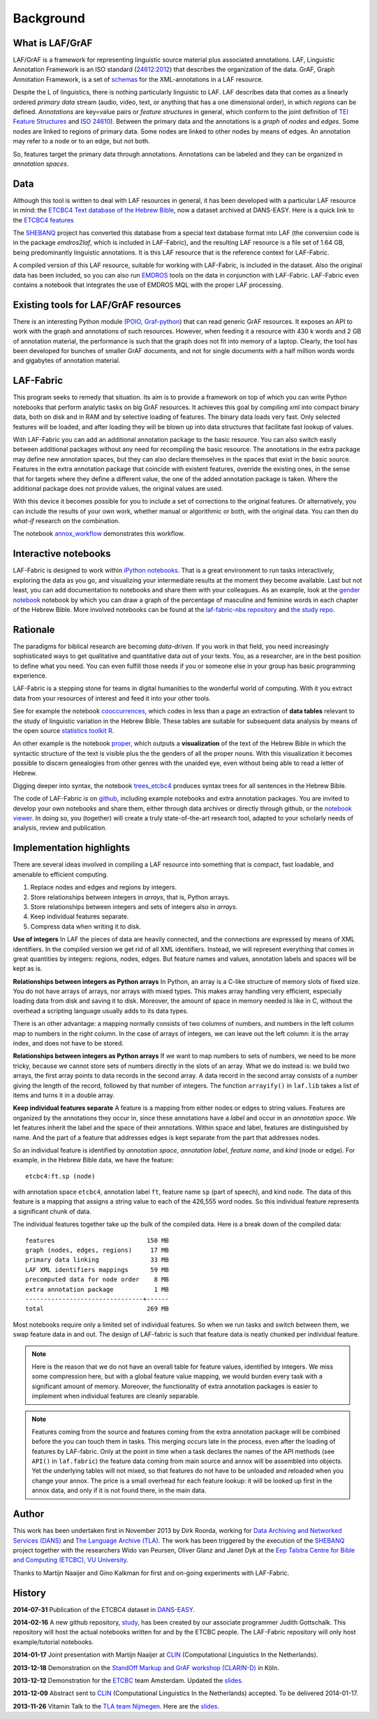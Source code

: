 Background
##########

What is LAF/GrAF
================
LAF/GrAF is a framework for representing linguistic source material plus associated annotations.
LAF, Linguistic Annotation Framework is an
ISO standard (`24612:2012 <http://www.iso.org/iso/catalogue_detail.htm?csnumber=37326>`_)
that describes the organization of the data.
GrAF, Graph Annotation Framework, is a set of
`schemas <http://www.xces.org/ns/GrAF/1.0/>`_ for the XML-annotations in a LAF resource.

Despite the L of linguistics, there is nothing particularly linguistic to LAF.
LAF describes data that comes as a linearly ordered *primary data* stream
(audio, video, text, or anything that has a one dimensional order), in which *regions* can be defined.
*Annotations* are key=value pairs or *feature structures* in general,
which conform to the joint definition of
`TEI Feature Structures <http://www.tei-c.org/release/doc/tei-p5-doc/en/html/FS.html>`_
and `ISO 24610 <http://www.iso.org/iso/catalogue_detail.htm?csnumber=37324>`_).
Between the primary data and the annotations is a *graph* of *nodes* and *edges*.
Some nodes are linked to regions of primary data.
Some nodes are linked to other nodes by means of edges.
An annotation may refer to a node or to an edge, but not both. 

So, features target the primary data through annotations.
Annotations can be labeled and they can be organized in *annotation spaces*.

.. _data:

Data
====
Although this tool is written to deal with LAF resources in general, it has been developed with a particular
LAF resource in mind:
the `ETCBC4 Text database of the Hebrew Bible <http://www.persistent-identifier.nl/?identifier=urn%3Anbn%3Anl%3Aui%3A13-048i-71>`_,
now a dataset archived at DANS-EASY. Here is a quick link to the 
`ETCBC4 features <http://shebanq-doc.readthedocs.org/en/latest/texts/welcome.html>`_

The `SHEBANQ <http://www.slideshare.net/dirkroorda/shebanq-gniezno>`_ project has
converted this database from a special text database format into LAF
(the conversion code is in the package *emdros2laf*, which is included in LAF-Fabric),
and the resulting LAF resource is a file set of 1.64 GB, being predominantly linguistic annotations.
It is this LAF resource that is the reference context for LAF-Fabric.

A compiled version of this LAF resource, suitable for working with LAF-Fabric, is included in the dataset.
Also the original data has been included, so you can also run `EMDROS <http://emdros.org>`_ tools on the data
in conjunction with LAF-Fabric. LAF-Fabric even contains a notebook that integrates the use of EMDROS MQL with
the proper LAF processing.


Existing tools for LAF/GrAF resources
=====================================
There is an interesting Python module
(`POIO, Graf-python <http://media.cidles.eu/poio/graf-python/>`_)
that can read generic GrAF resources.
It exposes an API to work with the graph and annotations of such resources.
However, when feeding it a resource with 430 k words and 2 GB of annotation material,
the performance is such that the graph does not fit into memory of a laptop.
Clearly, the tool has been developed for bunches of smaller GrAF documents,
and not for single documents with a half million words words and gigabytes of annotation material.

LAF-Fabric
==========
This program seeks to remedy that situation.
Its aim is to provide a framework on top of which you can write Python notebooks that
perform analytic tasks on big GrAF resources.
It achieves this goal by compiling xml into compact binary data, both on disk and in RAM and by
selective loading of features. The binary data loads very fast. Only selected features will be loaded,
and after loading they will be blown up into data structures that facilitate fast lookup of values.

With LAF-Fabric you can add an additional annotation package to the basic resource.
You can also switch easily between additional packages without any need for recompiling the basic resource.
The annotations in the extra package may define new annotation spaces, but they can
also declare themselves in the spaces that exist in the basic source.
Features in the extra annotation package that coincide with existent features, override the existing ones,
in the sense that for targets where they define a different value,
the one of the added annotation package is taken. Where the additional package does not provide values,
the original values are used.

With this device it becomes possible for you to include a set of corrections to the original features.
Or alternatively, you can include the results of your own work, whether manual or algorithmic or both,
with the original data. You can then do *what-if* research on the combination.

The notebook
`annox_workflow <http://nbviewer.ipython.org/github/ETCBC/laf-fabric-nbs/blob/master/extradata/annox_workflow.ipynb>`_
demonstrates this workflow.

Interactive notebooks
=====================
LAF-Fabric is designed to work within `iPython notebooks <http://ipython.org>`_.
That is a great environment to run tasks interactively, exploring the data as you go, and visualizing
your intermediate results at the moment they become available.
Last but not least, you can add documentation to notebooks and share them with your colleagues.
As an example, look at the
`gender notebook <http://nbviewer.ipython.org/github/ETCBC/laf-fabric/blob/master/examples/gender.ipynb>`_
notebook by which you can draw a graph of the percentage of masculine and feminine
words in each chapter of the Hebrew Bible.
More involved notebooks can be found at the `laf-fabric-nbs repository <https://github.com/ETCBC/laf-fabric-nbs>`_
and `the study repo <https://github.com/ETCBC/study>`_.

Rationale
=========
The paradigms for biblical research are becoming *data-driven*.
If you work in that field, you need increasingly sophisticated ways
to get qualitative and quantitative data out of your texts.
You, as a researcher, are in the best position to define what you need.
You can even fulfill those needs if you or someone else in your group
has basic programming experience.

LAF-Fabric is a stepping stone for teams in digital humanities to the wonderful world of computing.
With it you extract data from your resources of interest and feed it into your other tools.

See for example the notebook 
`cooccurrences <http://nbviewer.ipython.org/github/ETCBC/laf-fabric-nbs/blob/master/lingvar/cooccurrences.ipynb>`_,
which codes in less than a page an extraction of **data tables** relevant to the
study of linguistic variation in the Hebrew Bible.
These tables are suitable for subsequent data analysis
by means of the open source `statistics toolkit R <http://www.r-project.org>`_.

An other example is the notebook
`proper <http://nbviewer.ipython.org/github/ETCBC/laf-fabric-nbs/blob/master/text/proper.ipynb>`_,
which outputs a **visualization** of the text of the Hebrew Bible
in which the syntactic structure of the text is visible plus the the genders of all the proper nouns.
With this visualization it becomes possible to discern genealogies from other genres with the unaided eye,
even without being able to read a letter of Hebrew.

Digging deeper into syntax, the notebook
`trees_etcbc4 <http://nbviewer.ipython.org/github/ETCBC/laf-fabric-nbs/blob/master/trees/trees_etcbc4.ipynb>`_
produces syntax trees for all sentences in the Hebrew Bible.

The code of LAF-Fabric is on
`github <https://github.com/ETCBC/laf-fabric>`_,
including example notebooks and extra annotation packages.
You are invited to develop your own notebooks and share them,
either through data archives or directly through github,
or the `notebook viewer <http://nbviewer.ipython.org>`_.
In doing so, you (together) will create a truly state-of-the-art research tool,
adapted to your scholarly needs of analysis, review and publication.

Implementation highlights
=========================
There are several ideas involved in compiling a LAF resource into something
that is compact, fast loadable, and amenable to efficient computing.

#. Replace nodes and edges and regions by integers.
#. Store relationships between integers in *arrays*, that is, Python arrays.
#. Store relationships between integers and sets of integers also in *arrays*.
#. Keep individual features separate.
#. Compress data when writing it to disk.

**Use of integers**
In LAF the pieces of data are heavily connected, and the connections are expressed by means of XML identifiers.
In the compiled version we get rid of all XML identifiers.
Instead, we will represent everything that comes in great quantities by integers: regions, nodes, edges.
But feature names and values, annotation labels and spaces will be kept as is.

**Relationships between integers as Python arrays**
In Python, an array is a C-like structure of memory slots of fixed size.
You do not have arrays of arrays, nor arrays with mixed types.
This makes array handling very efficient, especially loading data from disk and saving it to disk.
Moreover, the amount of space in memory needed is like in C, without the overhead a scripting language usually adds to its data types.

There is an other advantage:
a mapping normally consists of two columns of numbers, and numbers in the left column map to numbers in the right column.
In the case of arrays of integers, we can leave out the left column: it is the array index, and does not have to be stored.

**Relationships between integers as Python arrays**
If we want to map numbers to sets of numbers,
we need to be more tricky, because we cannot store sets of numbers directly in the slots of an array.
What we do instead is: we build two arrays, the first array points to data records in the second array.
A data record in the second array consists of a number giving the length of the record,
followed by that number of integers.
The function ``arrayify()`` in ``laf.lib`` takes a list of items and turns it in a double array. 

**Keep individual features separate**
A feature is a mapping from either nodes or edges to string values.
Features are organized by the annotations
they occur in, since these annotations have a *label* and occur in an *annotation space*. 
We let features inherit the label and the space of their annotations. Within space and label, features are distinguished by name.
And the part of a feature that addresses edges is kept separate from the part that addresses nodes.

So an individual feature is identified by *annotation space*, *annotation label*, *feature name*, and *kind* (node or edge).
For example, in the Hebrew Bible data, we have the feature::

    etcbc4:ft.sp (node)

with annotation space ``etcbc4``, annotation label ``ft``, feature name ``sp`` (part of speech), and kind ``node``.
The data of this feature is a mapping that assigns a string value to each of the 426,555 word nodes.
So this individual feature represents a significant chunk of data.

The individual features together take up the bulk of the compiled data. Here is a break down of the compiled data::

    features                         150 MB
    graph (nodes, edges, regions)     17 MB
    primary data linking              33 MB
    LAF XML identifiers mappings      59 MB
    precomputed data for node order    8 MB
    extra annotation package           1 MB
    --------------------------------+------
    total                            269 MB

Most notebooks require only a limited set of individual features.
So when we run tasks and switch between them, we swap feature data in and out.
The design of LAF-fabric is such that feature data is neatly chunked per individual feature.

.. note::
    Here is the reason that we do not have an overall table for feature values, identified by integers.
    We miss some compression here, but with a global feature value mapping, we would burden every task with a significant
    amount of memory.
    Moreover, the functionality of extra annotation packages is easier to implement
    when individual features are cleanly separable.

.. note::
    Features coming from the source and features coming from the extra annotation package will be combined
    before the you can touch them in tasks.
    This merging occurs late in the process, even after the loading of features by LAF-fabric.
    Only at the point in time when a task declares the names of the API methods
    (see ``API()`` in ``laf.fabric``)
    the feature data coming from main source and annox will be assembled into objects.
    Yet the underlying tables will not mixed, so that features do not have to be unloaded and reloaded
    when you change your annox. The price is a small overhead for each feature lookup: it will be looked up first in the annox data,
    and only if it is not found there, in the main data.

.. _author:

Author
======
This work has been undertaken first in November 2013 by Dirk Roorda, working for
`Data Archiving and Networked Services (DANS) <http://www.dans.knaw.nl/en>`_ and
`The Language Archive (TLA) <http://tla.mpi.nl>`_.
The work has been triggered by the execution of the
`SHEBANQ <http://www.slideshare.net/dirkroorda/shebanq-gniezno>`_ project
together with the researchers Wido van Peursen, Oliver Glanz and Janet Dyk at the
`Eep Talstra Centre for Bible and Computing (ETCBC), VU University
<http://www.godgeleerdheid.vu.nl/nl/onderzoek/instituten-en-centra/eep-talstra-centre-for-bible-and-computer/index.asp>`_.

Thanks to Martijn Naaijer and Gino Kalkman for first and on-going experiments with LAF-Fabric.

History
=======

**2014-07-31**
Publication of the ETCBC4 dataset in `DANS-EASY <http://www.persistent-identifier.nl/?identifier=urn%3Anbn%3Anl%3Aui%3A13-048i-71>`_.

**2014-02-16**
A new github repository,
`study <https://github.com/ETCBC/study>`_,
has been created by our associate programmer Judith Gottschalk.
This repository will host the actual notebooks written for and by the ETCBC people.
The LAF-Fabric repository will only host example/tutorial notebooks.

**2014-01-17**
Joint presentation with Martijn Naaijer at `CLIN <http://clin24.inl.nl>`_ (Computational Linguistics In the Netherlands).

**2013-12-18**
Demonstration on the `StandOff Markup and GrAF workshop (CLARIN-D) <http://cceh.uni-koeln.de/node/531>`_ in Köln.

**2013-12-12**
Demonstration for the `ETCBC <http://www.godgeleerdheid.vu.nl/etcbc>`_ team Amsterdam. Updated the 
`slides <http://www.slideshare.net/dirkroorda/work-28611072>`_.

**2013-12-09**
Abstract sent to `CLIN <http://clin24.inl.nl>`_ (Computational Linguistics In the Netherlands) accepted.
To be delivered 2014-01-17. 

**2013-11-26**
Vitamin Talk to the `TLA team Nijmegen <http://tla.mpi.nl>`_. Here are the
`slides <http://www.slideshare.net/dirkroorda/work-28611072>`_.

